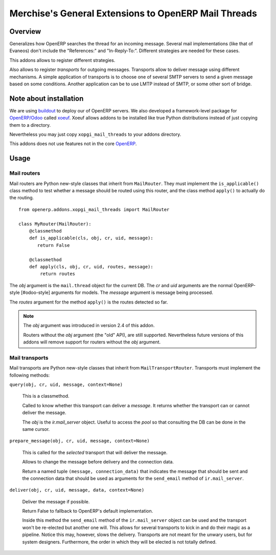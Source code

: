 =======================================================
 Merchise's General Extensions to OpenERP Mail Threads
=======================================================

Overview
========

Generalizes how OpenERP searches the thread for an incoming message.  Several
mail implementations (like that of Evaneos) don't include the "References:"
and "In-Reply-To:".  Different strategies are needed for these cases.

This addons allows to register different strategies.

Also allows to register `transports` for outgoing messages.  Transports allow
to deliver message using different mechanisms.  A simple application of
transports is to choose one of several SMTP servers to send a given message
based on some conditions.  Another application can be to use LMTP instead of
SMTP, or some other sort of bridge.


Note about installation
=======================

We are using buildout_ to deploy our of OpenERP servers.  We also developed a
framework-level package for `OpenERP/Odoo`_ called xoeuf_.  Xoeuf allows
addons to be installed like true Python distributions instead of just copying
them to a directory.

Nevertheless you may just copy ``xopgi_mail_threads`` to your addons
directory.

This addons does not use features not in the core OpenERP_.


Usage
=====

Mail routers
------------

Mail routers are Python new-style classes that inherit from ``MailRouter``.
They must implement the ``is_applicable()`` class method to test whether a
message should be routed using this router, and the class method ``apply()``
to actually do the routing.

::

   from openerp.addons.xopgi_mail_threads import MailRouter

   class MyRouter(MailRouter):
       @classmethod
       def is_applicable(cls, obj, cr, uid, message):
          return False

       @classmethod
       def apply(cls, obj, cr, uid, routes, message):
           return routes

The `obj` argument is the ``mail.thread`` object for the current DB.  The `cr`
and `uid` arguments are the normal OpenERP-style [#odoo-style] arguments for
models.  The `message` argument is message being processed.

The `routes` argument for the method ``apply()`` is the routes detected so
far.

.. note:: The `obj` argument was introduced in version 2.4 of this addon.

   Routers without the `obj` argument (the "old" API), are still supported.
   Nevertheless future versions of this addons will remove support for routers
   without the `obj` argument.



Mail transports
---------------

Mail transports are Python new-style classes that inherit from
``MailTransportRouter``.  Transports must implement the following methods:

``query(obj, cr, uid, message, context=None)``

   This is a classmethod.

   Called to know whether this transport can deliver a `message`.  It returns
   whether the transport can or cannot deliver the message.

   The `obj` is the `ir.mail_server` object.  Useful to access the `pool` so
   that consulting the DB can be done in the same cursor.


``prepare_message(obj, cr, uid, message, context=None)``

   This is called for the *selected* transport that will deliver the message.

   Allows to change the message before delivery and the connection data.

   Return a named tuple ``(message, connection_data)`` that indicates the
   message that should be sent and the connection data that should be used as
   arguments for the ``send_email`` method of ``ir.mail_server``.


``deliver(obj, cr, uid, message, data, context=None)``

   Deliver the message if possible.

   Return False to fallback to OpenERP's default implementation.

   Inside this method the ``send_email`` method of the ``ir.mail_server``
   object can be used and the transport won't be re-elected but another one
   will.  This allows for several transports to kick in and do their magic as
   a pipeline.  Notice this may, however, slows the delivery.  Transports are
   not meant for the unwary users, but for system designers.  Furthermore, the
   order in which they will be elected is not totally defined.


.. _buildout: http://buildout.org/
.. _OpenERP/Odoo: Odoo_
.. _OpenERP: Odoo_
.. _Odoo: http://github.com/odoo/odoo
.. _xoeuf: http://github.com/merchise-autrement/xoeuf

..
   Local Variables:
   ispell-dictionary: "en"
   End:
